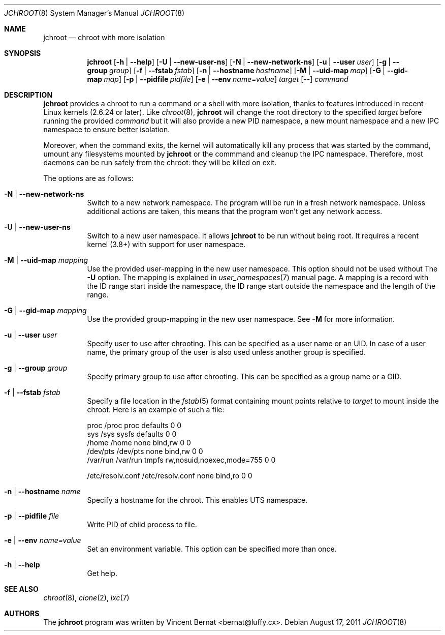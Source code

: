 .\" Copyright (c) 2011 Vincent Bernat <bernat@luffy.cx>
.\"
.\" Permission to use, copy, modify, and/or distribute this software for any
.\" purpose with or without fee is hereby granted, provided that the above
.\" copyright notice and this permission notice appear in all copies.
.\"
.\" THE SOFTWARE IS PROVIDED "AS IS" AND THE AUTHOR DISCLAIMS ALL WARRANTIES
.\" WITH REGARD TO THIS SOFTWARE INCLUDING ALL IMPLIED WARRANTIES OF
.\" MERCHANTABILITY AND FITNESS. IN NO EVENT SHALL THE AUTHOR BE LIABLE FOR
.\" ANY SPECIAL, DIRECT, INDIRECT, OR CONSEQUENTIAL DAMAGES OR ANY DAMAGES
.\" WHATSOEVER RESULTING FROM LOSS OF USE, DATA OR PROFITS, WHETHER IN AN
.\" ACTION OF CONTRACT, NEGLIGENCE OR OTHER TORTIOUS ACTION, ARISING OUT OF
.\" OR IN CONNECTION WITH THE USE OR PERFORMANCE OF THIS SOFTWARE.
.\"
.Dd $Mdocdate: August 17 2011 $
.Dt JCHROOT 8
.Os
.Sh NAME
.Nm jchroot
.Nd chroot with more isolation
.Sh SYNOPSIS
.Nm
.Op Fl h | Fl -help
.Op Fl U | Fl -new-user-ns
.Op Fl N | Fl -new-network-ns
.Op Fl u | Fl -user Ar user
.Op Fl g | Fl -group Ar group
.Op Fl f | Fl -fstab Ar fstab
.Op Fl n | Fl -hostname Ar hostname
.Op Fl M | Fl -uid-map Ar map
.Op Fl G | Fl -gid-map Ar map
.Op Fl p | Fl -pidfile Ar pidfile
.Op Fl e | Fl -env Ar name=value
.Ar target
.Op --
.Ar command
.Sh DESCRIPTION
.Nm
provides a chroot to run a command or a shell with more isolation,
thanks to features introduced in recent Linux kernels (2.6.24 or
later). Like
.Xr chroot 8 ,
.Nm
will change the root directory to the specified
.Ar target
before running the provided
.Ar command
but it will also provide a new PID namespace, a new mount namespace
and a new IPC namespace to ensure better isolation.
.Pp
Moreover, when the command exits, the kernel will automatically kill
any process that was started by the command, umount any filesystems
mounted by
.Nm
or the commmand and cleanup the IPC namespace. Therefore, most daemons
can be run safely from the chroot: they will be killed on exit.
.Pp
The options are as follows:
.Bl -tag -width Ds
.It Fl N | Fl -new-network-ns
Switch to a new network namespace. The program will be run in a fresh
network namespace. Unless additional actions are taken, this means
that the program won't get any network access.
.It Fl U | Fl -new-user-ns
Switch to a new user namespace. It allows
.Nm
to be run without being root. It requires a recent kernel (3.8+) with
support for user namespace.
.It Fl M | Fl -uid-map Ar mapping
Use the provided user-mapping in the new user namespace. This option
should not be used without The
.Fl U
option. The mapping is explained in
.Xr user_namespaces 7
manual page. A mapping is a record with the ID range start inside the
namespace, the ID range start outside the namespace and the length of
the range.
.It Fl G | Fl -gid-map Ar mapping
Use the provided group-mapping in the new user namespace. See
.Fl M
for more information.
.It Fl u | Fl -user Ar user
Specify user to use after chrooting. This can be specified as a user
name or an UID. In case of a user name, the primary group of the user
is also used unless another group is specified.
.It Fl g | Fl -group Ar group
Specify primary group to use after chrooting. This can be specified
as a group name or a GID.
.It Fl f | Fl -fstab Ar fstab
Specify a file location in the
.Xr fstab 5
format containing mount points relative to
.Ar target
to mount inside the chroot. Here is an example of such a file:
.Bd -literal
proc     /proc  proc    defaults                  0  0
sys      /sys   sysfs   defaults                  0  0
/home    /home  none    bind,rw                   0  0
/dev/pts /dev/pts none  bind,rw                   0  0
/var/run /var/run tmpfs rw,nosuid,noexec,mode=755 0  0

/etc/resolv.conf /etc/resolv.conf none bind,ro    0  0
.Ed
.It Fl n | Fl -hostname Ar name
Specify a hostname for the chroot. This enables UTS namespace.
.It Fl p | Fl -pidfile Ar file
Write PID of child process to file.
.It Fl e | Fl -env Ar name=value
Set an environment variable. This option can be specified more than once.
.It Fl h | Fl -help
Get help.
.El
.Sh SEE ALSO
.Xr chroot 8 ,
.Xr clone 2 ,
.Xr lxc 7
.Sh AUTHORS
.An -nosplit
The
.Nm
program was written by
.An Vincent Bernat Aq bernat@luffy.cx .

